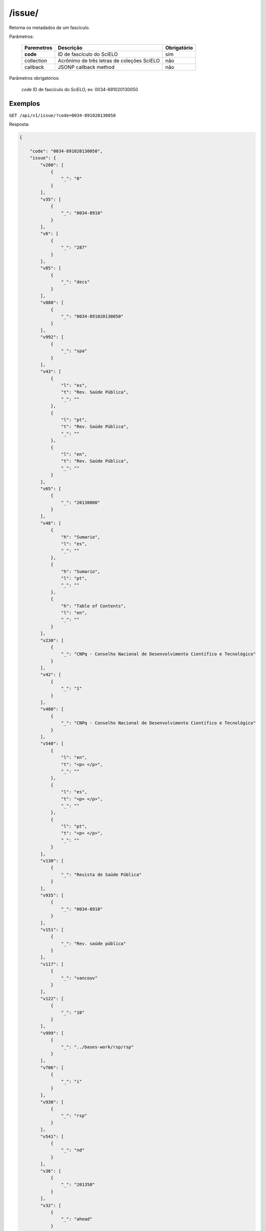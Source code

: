 =======
/issue/
=======

Retorna os metadados de um fascículo.

Parâmetros:

    +------------+-----------------------------------------------------+-------------+
    | Paremetros | Descrição                                           | Obrigatório |
    +============+=====================================================+=============+
    | **code**   | ID de fascículo do SciELO                           | sim         |
    +------------+-----------------------------------------------------+-------------+
    | collection | Acrônimo de três letras de coleções SciELO          | não         |
    +------------+-----------------------------------------------------+-------------+
    | callback   | JSONP callback method                               | não         |
    +------------+-----------------------------------------------------+-------------+


Parâmetros obrigatórios:

    *code* ID de fascículo do SciELO, ex: 0034-891020130050

--------
Exemplos
--------

``GET /api/v1/issue/?code=0034-891020130050``

Resposta:

.. code-block:: json

    {

        "code": "0034-891020130050",
        "issue": {
            "v200": [
                {
                    "_": "0"
                }
            ],
            "v35": [
                {
                    "_": "0034-8910"
                }
            ],
            "v6": [
                {
                    "_": "287"
                }
            ],
            "v85": [
                {
                    "_": "decs"
                }
            ],
            "v880": [
                {
                    "_": "0034-891020130050"
                }
            ],
            "v992": [
                {
                    "_": "spa"
                }
            ],
            "v43": [
                {
                    "l": "es",
                    "t": "Rev. Saúde Pública",
                    "_": ""
                },
                {
                    "l": "pt",
                    "t": "Rev. Saúde Pública",
                    "_": ""
                },
                {
                    "l": "en",
                    "t": "Rev. Saúde Pública",
                    "_": ""
                }
            ],
            "v65": [
                {
                    "_": "20130000"
                }
            ],
            "v48": [
                {
                    "h": "Sumario",
                    "l": "es",
                    "_": ""
                },
                {
                    "h": "Sumario",
                    "l": "pt",
                    "_": ""
                },
                {
                    "h": "Table of Contents",
                    "l": "en",
                    "_": ""
                }
            ],
            "v230": [
                {
                    "_": "CNPq - Conselho Nacional de Desenvolvimento Científico e Tecnológico"
                }
            ],
            "v42": [
                {
                    "_": "1"
                }
            ],
            "v480": [
                {
                    "_": "CNPq - Conselho Nacional de Desenvolvimento Científico e Tecnológico"
                }
            ],
            "v540": [
                {
                    "l": "en",
                    "t": "<p> </p>",
                    "_": ""
                },
                {
                    "l": "es",
                    "t": "<p> </p>",
                    "_": ""
                },
                {
                    "l": "pt",
                    "t": "<p> </p>",
                    "_": ""
                }
            ],
            "v130": [
                {
                    "_": "Revista de Saúde Pública"
                }
            ],
            "v935": [
                {
                    "_": "0034-8910"
                }
            ],
            "v151": [
                {
                    "_": "Rev. saúde pública"
                }
            ],
            "v117": [
                {
                    "_": "vancouv"
                }
            ],
            "v122": [
                {
                    "_": "10"
                }
            ],
            "v999": [
                {
                    "_": "../bases-work/rsp/rsp"
                }
            ],
            "v706": [
                {
                    "_": "i"
                }
            ],
            "v930": [
                {
                    "_": "rsp"
                }
            ],
            "v541": [
                {
                    "_": "nd"
                }
            ],
            "v36": [
                {
                    "_": "201350"
                }
            ],
            "v32": [
                {
                    "_": "ahead"
                }
            ],
            "v30": [
                {
                    "_": "Rev. Saúde Pública"
                }
            ],
            "v91": [
                {
                    "_": "19980430"
                }
            ]
        },
        "collection": "spa",
        "publication_year": "2013",
        "publication_date": "2013",
        "created_at": "1998-04-30",
        "issue_type": "ahead",
        "title": {
            "v117": [
                {
                    "_": "vancouv"
                }
            ],
            "v950": [
                {
                    "_": "sonia.reis"
                }
            ],
            "v6": [
                {
                    "_": "c"
                }
            ],
            "v51": [
                {
                    "a": "20010801",
                    "b": "C",
                    "_": ""
                }
            ],
            "v85": [
                {
                    "_": "decs"
                }
            ],
            "v880": [
                {
                    "_": "0034-8910"
                }
            ],
            "v940": [
                {
                    "_": "19980430"
                }
            ],
            "v901": [
                {
                    "l": "es",
                    "_": "Publicar y diseminar productos del trabajo científico relevantes para la Salud Pública"
                },
                {
                    "l": "pt",
                    "_": "Publicar e disseminar produtos do trabalho científico que sejam relevantes para a Saúde Pública"
                },
                {
                    "l": "en",
                    "_": "To publish and divulge scientific production on subjects of relevance to Public Health"
                }
            ],
            "v50": [
                {
                    "_": "C"
                }
            ],
            "v301": [
                {
                    "_": "1967"
                }
            ],
            "v100": [
                {
                    "_": "Revista de Saúde Pública"
                }
            ],
            "code": "0034-8910",
            "v935": [
                {
                    "_": "1518-8787"
                }
            ],
            "v943": [
                {
                    "_": "20170530"
                }
            ],
            "v151": [
                {
                    "_": "Rev. saúde pública"
                }
            ],
            "v951": [
                {
                    "_": "sonia.reis"
                }
            ],
            "v310": [
                {
                    "_": "BR"
                }
            ],
            "v941": [
                {
                    "_": "20170530"
                }
            ],
            "v930": [
                {
                    "_": "rsp"
                }
            ],
            "v541": [
                {
                    "_": "BY/4.0"
                }
            ],
            "v440": [
                {
                    "_": "SAUDE COLETIVA"
                },
                {
                    "_": "SAUDE PUBLICA"
                },
                {
                    "_": "MICROBIOLOGIA"
                }
            ],
            "v5": [
                {
                    "_": "S"
                }
            ],
            "v692": [
                {
                    "_": "http://mc04.manuscriptcentral.com/rsp-scielo"
                }
            ],
            "v62": [
                {
                    "_": "Faculdade de Saúde Pública da Universidade de São Paulo"
                }
            ],
            "v63": [
                {
                    "_": "Avenida Dr. Arnaldo, 715, São Paulo, SP, BR, 01246-904, 55 11 3068-0539"
                }
            ],
            "v140": [
                {
                    "_": "CNPq - Conselho Nacional de Desenvolvimento Científico e Tecnológico"
                }
            ],
            "processing_date": "2017-05-30",
            "v240": [
                {
                    "_": "Rev Saude Publica"
                }
            ],
            "v35": [
                {
                    "_": "ONLIN"
                }
            ],
            "collection": "spa",
            "v441": [
                {
                    "_": "Health Sciences"
                }
            ],
            "updated_date": "2016-04-29",
            "v320": [
                {
                    "_": "SP"
                }
            ],
            "v66": [
                {
                    "_": "art"
                }
            ],
            "creted_at": "1998-04-30",
            "v380": [
                {
                    "_": "B"
                }
            ],
            "v992": [
                {
                    "_": "spa"
                }
            ],
            "v64": [
                {
                    "_": "revsp@org.usp.br"
                }
            ],
            "v330": [
                {
                    "_": "CT"
                }
            ],
            "v854": [
                {
                    "_": "Health Policy & Services"
                }
            ],
            "v10": [
                {
                    "_": "br1.1"
                }
            ],
            "v230": [
                {
                    "_": "Journal of Public Health"
                }
            ],
            "v350": [
                {
                    "_": "en"
                },
                {
                    "_": "pt"
                },
                {
                    "_": "es"
                }
            ],
            "v490": [
                {
                    "_": "São Paulo"
                }
            ],
            "v302": [
                {
                    "_": "1"
                }
            ],
            "scimago_id": "22596",
            "v480": [
                {
                    "_": "Faculdade de Saúde Pública da Universidade de São Paulo"
                }
            ],
            "v540": [
                {
                    "l": "en",
                    "t": "<a rel=\"license\" href=\"http://creativecommons.org/licenses/by/4.0/\"><img alt=\"Creative Commons License\" style=\"border-width:0\" src=\"https://i.creativecommons.org/l/by/4.0/80x15.png\" /></a><br />This work is licensed under a <a rel=\"license\" href=\"http://creativecommons.org/licenses/by/4.0/\">Creative Commons Attribution 4.0 International License</a>.",
                    "_": ""
                },
                {
                    "l": "es",
                    "t": "<a rel=\"license\" href=\"http://creativecommons.org/licenses/by/4.0/\"><img alt=\"Creative Commons License\" style=\"border-width:0\" src=\"https://i.creativecommons.org/l/by/4.0/80x15.png\" /></a><br />This work is licensed under a <a rel=\"license\" href=\"http://creativecommons.org/licenses/by/4.0/\">Creative Commons Attribution 4.0 International License</a>.",
                    "_": ""
                },
                {
                    "l": "pt",
                    "t": "<a rel=\"license\" href=\"http://creativecommons.org/licenses/by/4.0/\"><img alt=\"Creative Commons License\" style=\"border-width:0\" src=\"https://i.creativecommons.org/l/by/4.0/80x15.png\" /></a><br />This work is licensed under a <a rel=\"license\" href=\"http://creativecommons.org/licenses/by/4.0/\">Creative Commons Attribution 4.0 International License</a>.",
                    "_": ""
                }
            ],
            "v150": [
                {
                    "_": "Rev. Saúde Pública"
                }
            ],
            "v450": [
                {
                    "_": "CAB-HEALTH"
                },
                {
                    "_": "EMBASE"
                },
                {
                    "_": "POPLINE"
                },
                {
                    "_": "LILACS"
                },
                {
                    "_": "ADSAÚDE"
                },
                {
                    "_": "DOCPAL"
                },
                {
                    "_": "ABSTRACTS ON HYGIENE AND COMMUNICABLE DISEASES"
                },
                {
                    "_": "ABSTRACTS ON ZOOPARASITOLOGY"
                },
                {
                    "_": "BIOLOGICAL ABSTRACTS"
                },
                {
                    "_": "CURRENT CONTENTS/SOCIAL & BEHAVIORAL SCIENCE"
                },
                {
                    "_": "ENTOMOLOGY ABSTRACTS"
                },
                {
                    "_": "EXCERPTA MEDICA"
                },
                {
                    "_": "INDEX MEDICUS"
                },
                {
                    "_": "MICROBIOLOGY ABSTRACTS"
                },
                {
                    "_": "NUTRITION ABSTRACTS AND REVIEWS-SERIESB"
                },
                {
                    "_": "REVIEW MEDICAL VETERINARY ENTOMOLOGY"
                },
                {
                    "_": "SAFETY SCIENCE ABSTRACTS JOURNAL"
                },
                {
                    "_": "SOCIAL SCIENCE CITATION INDEX"
                },
                {
                    "_": "TROPICAL DISEASES BULLETIN"
                },
                {
                    "_": "VETERINARY BULLETIN"
                },
                {
                    "_": "VIROLOGY ABSTRACTS"
                },
                {
                    "_": "ISI"
                },
                {
                    "_": "PUBMED"
                }
            ],
            "updated_at": "2017-06-05",
            "v67": [
                {
                    "_": "na"
                }
            ],
            "v400": [
                {
                    "_": "0034-8910"
                }
            ],
            "v435": [
                {
                    "t": "ONLIN",
                    "_": "1518-8787"
                },
                {
                    "t": "PRINT",
                    "_": "0034-8910"
                }
            ],
            "issns": [
                "0034-8910",
                "1518-8787"
            ],
            "v303": [
                {
                    "_": "1"
                }
            ],
            "v421": [
                {
                    "_": "Rev Saude Publica"
                }
            ],
            "v942": [
                {
                    "_": "19980430"
                }
            ],
            "v20": [
                {
                    "_": "068227-6"
                }
            ],
            "v68": [
                {
                    "_": "rsp"
                }
            ]
        },
        "code_title": [
            "0034-8910",
            "1518-8787"
        ],
        "_shard_id": "e8397e92f8794ad2b6a902a1ea1e2a35",
        "processing_date": "1998-04-30"

    }
